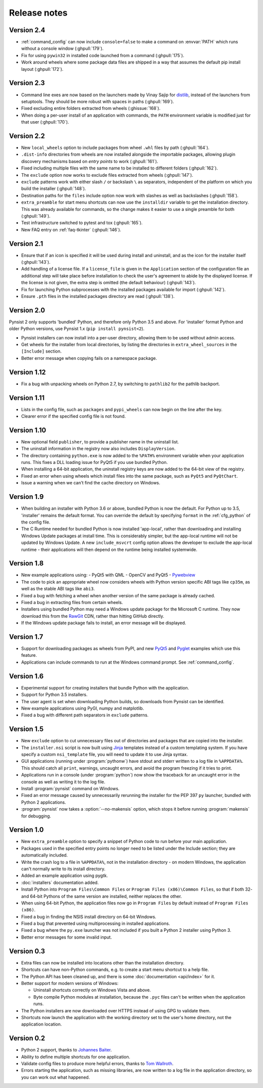 Release notes
=============

Version 2.4
-----------

* :ref:`command_config` can now include ``console=false`` to make a command on
  :envvar:`PATH` which runs without a console window (:ghpull:`179`).
* Fix for using ``pywin32`` in installed code launched from a command
  (:ghpull:`175`).
* Work around wheels where some package data files are shipped in a way that
  assumes the default pip install layout (:ghpull:`172`).

Version 2.3
-----------

* Command line exes are now based on the launchers made by Vinay Sajip for
  `distlib <https://distlib.readthedocs.io/en/latest/>`_, instead of the
  launchers from setuptools. They should be more robust with spaces in paths
  (:ghpull:`169`).
* Fixed excluding entire folders extracted from wheels (:ghissue:`168`).
* When doing a per-user install of an application with commands, the ``PATH``
  environment variable is modified just for that user (:ghpull:`170`).

Version 2.2
-----------

* New ``local_wheels`` option to include packages from wheel ``.whl`` files
  by path (:ghpull:`164`).
* ``.dist-info`` directories from wheels are now installed alongside the
  importable packages, allowing plugin discovery mechanisms based on *entry
  points* to work (:ghpull:`161`).
* Fixed including multiple files with the same name to be installed to different
  folders (:ghpull:`162`).
* The ``exclude`` option now works to exclude files extracted from wheels
  (:ghpull:`147`).
* ``exclude`` patterns work with either slash ``/`` or backslash ``\`` as
  separators, independent of the platform on which you build the installer
  (:ghpull:`148`).
* Destination paths for the ``files`` include option now work with slashes
  as well as backslashes (:ghpull:`158`).
* ``extra_preamble`` for start menu shortcuts can now use the ``installdir``
  variable to get the installation directory. This was already available for
  commands, so the change makes it easier to use a single preamble for both
  (:ghpull:`149`).
* Test infrastructure switched to pytest and tox (:ghpull:`165`).
* New FAQ entry on :ref:`faq-tkinter` (:ghpull:`146`).

Version 2.1
-----------

* Ensure that if an icon is specified it will be used during install and
  uninstall, and as the icon for the installer itself (:ghpull:`143`).
* Add handling of a license file. If a ``license_file`` is given in the
  ``Application`` section of the configuration file an additional step will take
  place before installation to check the user's agreement to abide by the
  displayed license. If the license is not given, the extra step is omitted
  (the default behaviour) (:ghpull:`143`).
* Fix for launching Python subprocesses with the installed packages available
  for import (:ghpull:`142`).
* Ensure ``.pth`` files in the installed packages directory are read
  (:ghpull:`138`).

Version 2.0
-----------

Pynsist 2 only supports 'bundled' Python, and therefore only Python 3.5 and
above. For 'installer' format Python and older Python versions, use Pynsist 1.x
(``pip install pynsist<2``).

* Pynsist installers can now install into a per-user directory, allowing them
  to be used without admin access.
* Get wheels for the installer from local directories, by listing the
  directories in ``extra_wheel_sources`` in the ``[Include]`` section.
* Better error message when copying fails on a namespace package.

Version 1.12
------------

* Fix a bug with unpacking wheels on Python 2.7, by switching to ``pathlib2``
  for the pathlib backport.

Version 1.11
------------

* Lists in the config file, such as ``packages`` and ``pypi_wheels`` can now
  begin on the line after the key.
* Clearer error if the specified config file is not found.

Version 1.10
------------

* New optional field ``publisher``, to provide a publisher name in the uninstall
  list.
* The uninstall information in the registry now also includes ``DisplayVersion``.
* The directory containing ``python.exe`` is now added to the ``%PATH%``
  environment variable when your application runs. This fixes a DLL loading
  issue for PyQt5 if you use bundled Python.
* When installing a 64-bit application, the uninstall registry keys are now
  added to the 64-bit view of the registry.
* Fixed an error when using wheels which install files into the same package,
  such as ``PyQt5`` and ``PyQtChart``.
* Issue a warning when we can't find the cache directory on Windows.

Version 1.9
-----------

* When building an installer with Python 3.6 or above, bundled Python
  is now the default. For Python up to 3.5, 'installer' remains
  the default format. You can override the default by specifying ``format`` in
  the :ref:`cfg_python` of the config file.
* The C Runtime needed for bundled Python is now installed 'app-local', rather
  than downloading and installing Windows Update packages at install time. This
  is considerably simpler, but the app-local runtime will not be updated by
  Windows Update. A new ``include_msvcrt`` config option allows the developer to
  exclude the app-local runtime - their applications will then depend on the
  runtime being installed systemwide.

Version 1.8
-----------

* New example applications using:
  - PyQt5 with QML
  - OpenCV and PyQt5
  - `Pywebview <https://github.com/r0x0r/pywebview>`__
* The code to pick an appropriate wheel now considers wheels with Python version
  specific ABI tags like ``cp35m``, as well as the stable ABI tags like ``abi3``.
* Fixed a bug with fetching a wheel when another version of the same package
  is already cached.
* Fixed a bug in extracting files from certain wheels.
* Installers using bundled Python may need a Windows
  update package for the Microsoft C runtime. They now download this from the
  `RawGit <https://rawgit.com/>`__ CDN, rather than hitting GitHub directly.
* If the Windows update package fails to install, an error message will be
  displayed.

Version 1.7
-----------

* Support for downloading packages as wheels from PyPI, and new
  `PyQt5 <https://github.com/takluyver/pynsist/tree/master/examples/pyqt5>`__ and
  `Pyglet <https://github.com/takluyver/pynsist/tree/master/examples/pyglet>`__
  examples which use this feature.
* Applications can include commands to run at the Windows command prompt. See
  :ref:`command_config`.

Version 1.6
-----------

* Experimental support for creating installers that bundle Python with the
  application.
* Support for Python 3.5 installers.
* The user agent is set when downloading Python builds, so downloads from
  Pynsist can be identified.
* New example applications using PyGI, numpy and matplotlib.
* Fixed a bug with different path separators in ``exclude`` patterns.

Version 1.5
-----------

* New ``exclude`` option to cut unnecessary files out of directories and
  packages that are copied into the installer.
* The ``installer.nsi`` script is now built using `Jinja <http://jinja.pocoo.org/>`_
  templates instead of a custom templating system. If you have specify a custom
  ``nsi_template`` file, you will need to update it to use Jinja syntax.
* GUI applications (running under :program:`pythonw`) have stdout and stderr
  written to a log file in ``%APPDATA%``. This should catch all ``print``,
  warnings, uncaught errors, and avoid the program freezing if it tries to
  print.
* Applications run in a console (under :program:`python`) now show the traceback
  for an uncaught error in the console as well as writing it to the log file.
* Install :program:`pynsist` command on Windows.
* Fixed an error message caused by unnecessarily rerunning the installer for the
  PEP 397 ``py`` launcher, bundled with Python 2 applications.
* :program:`pynsist` now takes a :option:`--no-makensis` option, which stops it
  before running :program:`makensis` for debugging.

Version 1.0
-----------

* New ``extra_preamble`` option to specify a snippet of Python code to run
  before your main application.
* Packages used in the specified entry points no longer need to be listed
  under the Include section; they are automatically included.
* Write the crash log to a file in ``%APPDATA%``, not in the installation
  directory - on modern Windows, the application can't normally write to its
  install directory.
* Added an example application using pygtk.
* :doc:`installers` documentation added.
* Install Python into ``Program Files\Common Files`` or ``Program Files (x86)\Common Files``,
  so that if both 32- and 64-bit Pythons of the same version are installed,
  neither replaces the other.
* When using 64-bit Python, the application files now go in ``Program Files`` by
  default instead of ``Program Files (x86)``.
* Fixed a bug in finding the NSIS install directory on 64-bit Windows.
* Fixed a bug that prevented using multiprocessing in installed applications.
* Fixed a bug where the ``py.exe`` launcher was not included if you built a
  Python 2 installer using Python 3.
* Better error messages for some invalid input.

Version 0.3
-----------

* Extra files can now be installed into locations other than the installation
  directory.
* Shortcuts can have non-Python commands, e.g. to create a start menu shortcut
  to a help file.
* The Python API has been cleaned up, and there is some :doc:`documentation
  <api/index>` for it.
* Better support for modern versions of Windows:

  * Uninstall shortcuts correctly on Windows Vista and above.
  * Byte compile Python modules at installation, because the ``.pyc`` files
    can't be written when the application runs.

* The Python installers are now downloaded over HTTPS instead of using GPG to
  validate them.
* Shortcuts now launch the application with the working directory set to the
  user's home directory, not the application location.

Version 0.2
-----------

* Python 2 support, thanks to `Johannes Baiter <https://github.com/jbaiter>`_.
* Ability to define multiple shortcuts for one application.
* Validate config files to produce more helpful errors, thanks to
  `Tom Wallroth <https://github.com/devsnd>`_.
* Errors starting the application, such as missing libraries, are now written
  to a log file in the application directory, so you can work out what
  happened.

